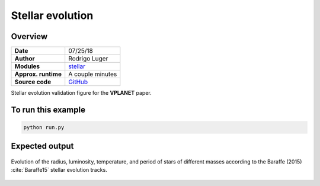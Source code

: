 Stellar evolution
=================

Overview
--------

===================   ============
**Date**              07/25/18
**Author**            Rodrigo Luger
**Modules**           `stellar <../src/stellar.html>`_
**Approx. runtime**   A couple minutes
**Source code**       `GitHub <https://github.com/VirtualPlanetaryLaboratory/vplanet-private/tree/master/examples/stellar>`_
===================   ============


Stellar evolution validation figure for the **VPLANET** paper.


To run this example
-------------------

.. code-block:: bash

    python run.py


Expected output
---------------

.. figure:: stellar.png
   :width: 600px
   :align: center

   Evolution of the radius, luminosity, temperature, and period of stars
   of different masses according to the Baraffe (2015) :cite:`Baraffe15`
   stellar evolution tracks.
